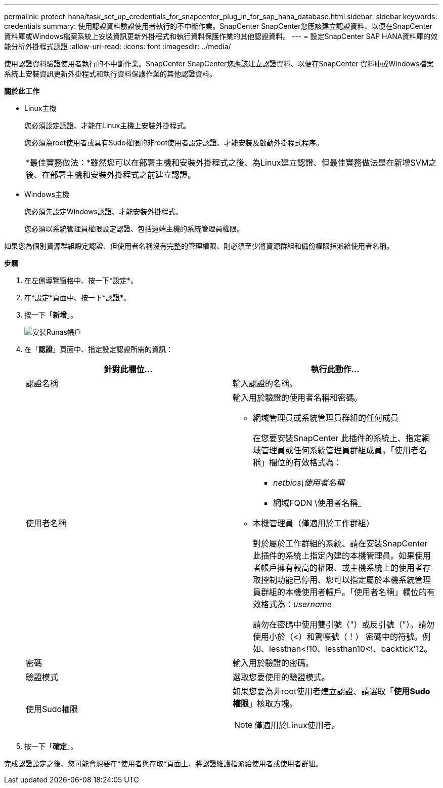 ---
permalink: protect-hana/task_set_up_credentials_for_snapcenter_plug_in_for_sap_hana_database.html 
sidebar: sidebar 
keywords: credentials 
summary: 使用認證資料驗證使用者執行的不中斷作業。SnapCenter SnapCenter您應該建立認證資料、以便在SnapCenter 資料庫或Windows檔案系統上安裝資訊更新外掛程式和執行資料保護作業的其他認證資料。 
---
= 設定SnapCenter SAP HANA資料庫的效能分析外掛程式認證
:allow-uri-read: 
:icons: font
:imagesdir: ../media/


[role="lead"]
使用認證資料驗證使用者執行的不中斷作業。SnapCenter SnapCenter您應該建立認證資料、以便在SnapCenter 資料庫或Windows檔案系統上安裝資訊更新外掛程式和執行資料保護作業的其他認證資料。

*關於此工作*

* Linux主機
+
您必須設定認證、才能在Linux主機上安裝外掛程式。

+
您必須為root使用者或具有Sudo權限的非root使用者設定認證、才能安裝及啟動外掛程式程序。

+
|===


| *最佳實務做法：*雖然您可以在部署主機和安裝外掛程式之後、為Linux建立認證、但最佳實務做法是在新增SVM之後、在部署主機和安裝外掛程式之前建立認證。 
|===
* Windows主機
+
您必須先設定Windows認證、才能安裝外掛程式。

+
您必須以系統管理員權限設定認證、包括遠端主機的系統管理員權限。



如果您為個別資源群組設定認證、但使用者名稱沒有完整的管理權限、則必須至少將資源群組和備份權限指派給使用者名稱。

*步驟*

. 在左側導覽窗格中、按一下*設定*。
. 在*設定*頁面中、按一下*認證*。
. 按一下「*新增*」。
+
image::../media/install_runas_account.gif[安裝Runas帳戶]

. 在「*認證*」頁面中、指定設定認證所需的資訊：
+
|===
| 針對此欄位... | 執行此動作... 


 a| 
認證名稱
 a| 
輸入認證的名稱。



 a| 
使用者名稱
 a| 
輸入用於驗證的使用者名稱和密碼。

** 網域管理員或系統管理員群組的任何成員
+
在您要安裝SnapCenter 此插件的系統上、指定網域管理員或任何系統管理員群組成員。「使用者名稱」欄位的有效格式為：

+
*** _netbios\使用者名稱_
*** 網域FQDN \使用者名稱_


** 本機管理員（僅適用於工作群組）
+
對於屬於工作群組的系統、請在安裝SnapCenter 此插件的系統上指定內建的本機管理員。如果使用者帳戶擁有較高的權限、或主機系統上的使用者存取控制功能已停用、您可以指定屬於本機系統管理員群組的本機使用者帳戶。「使用者名稱」欄位的有效格式為：_username_

+
請勿在密碼中使用雙引號（"）或反引號（"）。請勿使用小於（<）和驚嘆號（！） 密碼中的符號。例如、lessthan<!10、lessthan10<!、backtick'12。





 a| 
密碼
 a| 
輸入用於驗證的密碼。



 a| 
驗證模式
 a| 
選取您要使用的驗證模式。



 a| 
使用Sudo權限
 a| 
如果您要為非root使用者建立認證、請選取「*使用Sudo權限*」核取方塊。


NOTE: 僅適用於Linux使用者。

|===
. 按一下「*確定*」。


完成認證設定之後、您可能會想要在*使用者與存取*頁面上、將認證維護指派給使用者或使用者群組。
